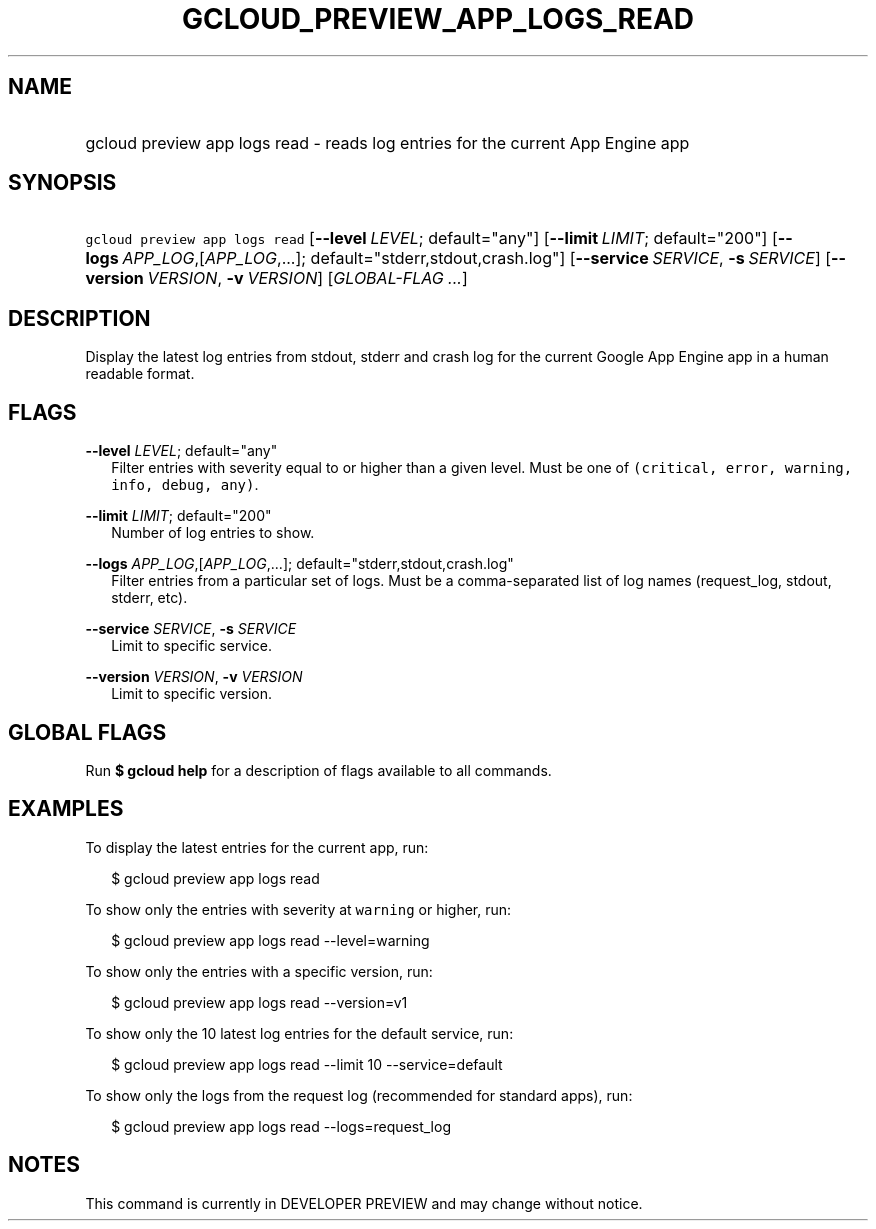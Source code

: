 
.TH "GCLOUD_PREVIEW_APP_LOGS_READ" 1



.SH "NAME"
.HP
gcloud preview app logs read \- reads log entries for the current App Engine app



.SH "SYNOPSIS"
.HP
\f5gcloud preview app logs read\fR [\fB\-\-level\fR\ \fILEVEL\fR;\ default="any"] [\fB\-\-limit\fR\ \fILIMIT\fR;\ default="200"] [\fB\-\-logs\fR\ \fIAPP_LOG\fR,[\fIAPP_LOG\fR,...];\ default="stderr,stdout,crash.log"] [\fB\-\-service\fR\ \fISERVICE\fR,\ \fB\-s\fR\ \fISERVICE\fR] [\fB\-\-version\fR\ \fIVERSION\fR,\ \fB\-v\fR\ \fIVERSION\fR] [\fIGLOBAL\-FLAG\ ...\fR]


.SH "DESCRIPTION"

Display the latest log entries from stdout, stderr and crash log for the current
Google App Engine app in a human readable format.



.SH "FLAGS"

\fB\-\-level\fR \fILEVEL\fR; default="any"
.RS 2m
Filter entries with severity equal to or higher than a given level. Must be one
of \f5(critical, error, warning, info, debug, any)\fR.

.RE
\fB\-\-limit\fR \fILIMIT\fR; default="200"
.RS 2m
Number of log entries to show.

.RE
\fB\-\-logs\fR \fIAPP_LOG\fR,[\fIAPP_LOG\fR,...]; default="stderr,stdout,crash.log"
.RS 2m
Filter entries from a particular set of logs. Must be a comma\-separated list of
log names (request_log, stdout, stderr, etc).

.RE
\fB\-\-service\fR \fISERVICE\fR, \fB\-s\fR \fISERVICE\fR
.RS 2m
Limit to specific service.

.RE
\fB\-\-version\fR \fIVERSION\fR, \fB\-v\fR \fIVERSION\fR
.RS 2m
Limit to specific version.


.RE

.SH "GLOBAL FLAGS"

Run \fB$ gcloud help\fR for a description of flags available to all commands.



.SH "EXAMPLES"

To display the latest entries for the current app, run:

.RS 2m
$ gcloud preview app logs read
.RE

To show only the entries with severity at \f5warning\fR or higher, run:

.RS 2m
$ gcloud preview app logs read \-\-level=warning
.RE

To show only the entries with a specific version, run:

.RS 2m
$ gcloud preview app logs read \-\-version=v1
.RE

To show only the 10 latest log entries for the default service, run:

.RS 2m
$ gcloud preview app logs read \-\-limit 10 \-\-service=default
.RE

To show only the logs from the request log (recommended for standard apps), run:

.RS 2m
$ gcloud preview app logs read \-\-logs=request_log
.RE



.SH "NOTES"

This command is currently in DEVELOPER PREVIEW and may change without notice.

